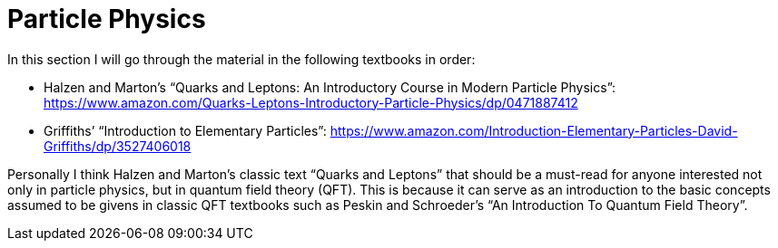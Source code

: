 = Particle Physics

In this section I will go through the material in the following textbooks in order:

* Halzen and Marton’s “Quarks and Leptons: An Introductory Course in Modern Particle Physics”: https://www.amazon.com/Quarks-Leptons-Introductory-Particle-Physics/dp/0471887412
* Griffiths’ “Introduction to Elementary Particles”: https://www.amazon.com/Introduction-Elementary-Particles-David-Griffiths/dp/3527406018

Personally I think Halzen and Marton’s classic text “Quarks and Leptons” that should be a must-read for anyone interested not only in particle physics, but in quantum field theory (QFT).
This is because it can serve as an introduction to the basic concepts assumed to be givens in classic QFT textbooks such as Peskin and Schroeder’s “An Introduction To Quantum Field Theory”.
